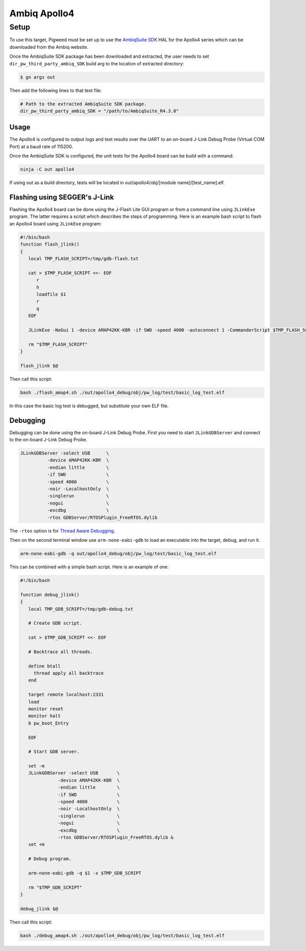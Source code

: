 .. _target-apollo4:

===========================
Ambiq Apollo4
===========================
-----
Setup
-----
To use this target, Pigweed must be set up to use the `AmbiqSuite SDK`_ HAL
for the Apollo4 series which can be downloaded from the Ambiq website.

.. _AmbiqSuite SDK: https://ambiq.com/apollo4-blue-plus

Once the AmbiqSuite SDK package has been downloaded and extracted, the user
needs to set ``dir_pw_third_party_ambiq_SDK`` build arg to the location of
extracted directory:

.. code-block:: sh

  $ gn args out

Then add the following lines to that text file:

.. code-block::

   # Path to the extracted AmbiqSuite SDK package.
   dir_pw_third_party_ambiq_SDK = "/path/to/AmbiqSuite_R4.3.0"

Usage
=====
The Apollo4 is configured to output logs and test results over the UART to an
on-board J-Link Debug Probe (Virtual COM Port) at a baud rate of 115200.

Once the AmbiqSuite SDK is configured, the unit tests for the Apollo4 board
can be build with a command:

.. code-block:: sh

  ninja -C out apollo4

If using out as a build directory, tests will be located in out/apollo4/obj/[module name]/[test_name].elf.

Flashing using SEGGER's J-Link
==============================
Flashing the Apollo4 board can be done using the J-Flash Lite GUI program or from
a command line using ``JLinkExe`` program. The latter requires a script which
describes the steps of programming. Here is an example bash script to flash
an Apollo4 board using ``JLinkExe`` program:

.. code-block:: sh

  #!/bin/bash
  function flash_jlink()
  {
     local TMP_FLASH_SCRIPT=/tmp/gdb-flash.txt

     cat > $TMP_FLASH_SCRIPT <<- EOF
        r
        h
        loadfile $1
        r
        q
     EOF

     JLinkExe -NoGui 1 -device AMAP42KK-KBR -if SWD -speed 4000 -autoconnect 1 -CommanderScript $TMP_FLASH_SCRIPT

     rm "$TMP_FLASH_SCRIPT"
  }

  flash_jlink $@

Then call this script:

.. code-block:: sh

  bash ./flash_amap4.sh ./out/apollo4_debug/obj/pw_log/test/basic_log_test.elf

In this case the basic log test is debugged, but substitute your own ELF file.

Debugging
=========
Debugging can be done using the on-board J-Link Debug Probe. First you need to
start ``JLinkGDBServer`` and connect to the on-board J-Link Debug Probe.

.. code-block:: sh

  JLinkGDBServer -select USB      \
            -device AMAP42KK-KBR  \
            -endian little        \
            -if SWD               \
            -speed 4000           \
            -noir -LocalhostOnly  \
            -singlerun            \
            -nogui                \
            -excdbg               \
            -rtos GDBServer/RTOSPlugin_FreeRTOS.dylib

The ``-rtos`` option is for `Thread Aware Debugging`_.

.. _Thread Aware Debugging: https://www.segger.com/products/debug-probes/j-link/tools/j-link-gdb-server/thread-aware-debugging/

Then on the second terminal window use ``arm-none-eabi-gdb`` to load an executable
into the target, debug, and run it.

.. code-block:: sh

  arm-none-eabi-gdb -q out/apollo4_debug/obj/pw_log/test/basic_log_test.elf

This can be combined with a simple bash script. Here is an example of one:

.. code-block:: sh

  #!/bin/bash

  function debug_jlink()
  {
     local TMP_GDB_SCRIPT=/tmp/gdb-debug.txt

     # Create GDB script.

     cat > $TMP_GDB_SCRIPT <<- EOF

     # Backtrace all threads.

     define btall
       thread apply all backtrace
     end

     target remote localhost:2331
     load
     monitor reset
     monitor halt
     b pw_boot_Entry

     EOF

     # Start GDB server.

     set -m
     JLinkGDBServer -select USB       \
                -device AMAP42KK-KBR  \
                -endian little        \
                -if SWD               \
                -speed 4000           \
                -noir -LocalhostOnly  \
                -singlerun            \
                -nogui                \
                -excdbg               \
                -rtos GDBServer/RTOSPlugin_FreeRTOS.dylib &
     set +m

     # Debug program.

     arm-none-eabi-gdb -q $1 -x $TMP_GDB_SCRIPT

     rm "$TMP_GDB_SCRIPT"
  }

  debug_jlink $@

Then call this script:

.. code-block:: sh

  bash ./debug_amap4.sh ./out/apollo4_debug/obj/pw_log/test/basic_log_test.elf
